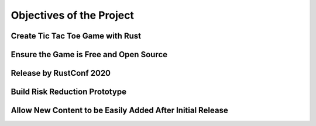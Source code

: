 #########################
Objectives of the Project
#########################

=================================
Create Tic Tac Toe Game with Rust
=================================

=======================================
Ensure the Game is Free and Open Source
=======================================

========================
Release by RustConf 2020
========================

..  TODO:
    RustConf is August 21. 2020. https://rustconf.com/


==============================
Build Risk Reduction Prototype
==============================

..  TODO:
    Using Rust is risky, create prototype to reduce risk.
    This helps with the next objective also as we can come up with a better design.


==========================================================
Allow New Content to be Easily Added After Initial Release
==========================================================

..  TODO:
    - Ensure there are tools, guides, and documentation that allow for quick
      development.
    - Environments are a big part of the game, ensure these can be easily added.
